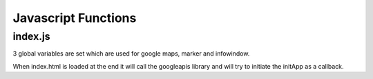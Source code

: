 Javascript Functions
====================
index.js
--------
3 global variables are set which are used for google maps, marker and infowindow.

When index.html is loaded at the end it will call the googleapis library and will try to initiate the initApp as a callback.

.. js:autofunction:: initApp

.. js:autofunction:: initMap